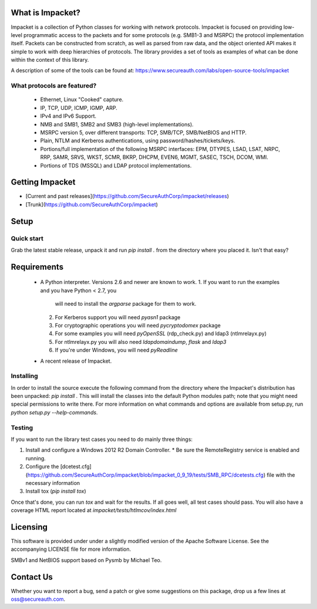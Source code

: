 What is Impacket?
=================

Impacket is a collection of Python classes for working with network
protocols. Impacket is focused on providing low-level
programmatic access to the packets and for some protocols (e.g.
SMB1-3 and MSRPC) the protocol implementation itself.
Packets can be constructed from scratch, as well as parsed from 
raw data, and the object oriented API makes it simple to work with 
deep hierarchies of protocols. The library provides a set of tools
as examples of what can be done within the context of this library.

A description of some of the tools can be found at:
https://www.secureauth.com/labs/open-source-tools/impacket

What protocols are featured?
----------------------------

 * Ethernet, Linux "Cooked" capture.
 * IP, TCP, UDP, ICMP, IGMP, ARP.
 * IPv4 and IPv6 Support.
 * NMB and SMB1, SMB2 and SMB3 (high-level implementations).
 * MSRPC version 5, over different transports: TCP, SMB/TCP, SMB/NetBIOS and HTTP.
 * Plain, NTLM and Kerberos authentications, using password/hashes/tickets/keys.
 * Portions/full implementation of the following MSRPC interfaces: EPM, DTYPES, LSAD, LSAT, NRPC, RRP, SAMR, SRVS, WKST, SCMR, BKRP, DHCPM, EVEN6, MGMT, SASEC, TSCH, DCOM, WMI.
 * Portions of TDS (MSSQL) and LDAP protocol implementations.


Getting Impacket
================

* [Current and past releases](https://github.com/SecureAuthCorp/impacket/releases)
* [Trunk](https://github.com/SecureAuthCorp/impacket)

Setup
=====

Quick start
-----------

Grab the latest stable release, unpack it and run `pip install .` from the directory where you placed it. Isn't that easy?


Requirements
============

 * A Python interpreter. Versions 2.6 and newer are known to work.
   1. If you want to run the examples and you have Python < 2.7, you
      will need to install the `argparse` package for them to work.
   2. For Kerberos support you will need `pyasn1` package
   3. For cryptographic operations you will need `pycryptodomex` package
   4. For some examples you will need `pyOpenSSL` (rdp_check.py) and ldap3 (ntlmrelayx.py)
   5. For ntlmrelayx.py you will also need `ldapdomaindump`, `flask` and `ldap3`
   6. If you're under Windows, you will need `pyReadline`
 * A recent release of Impacket.

Installing
----------

In order to install the source execute the following command from the
directory where the Impacket's distribution has been unpacked: `pip install .`
This will install the classes into the default
Python modules path; note that you might need special permissions to
write there. For more information on what commands and options are
available from setup.py, run `python setup.py --help-commands`.

Testing
-------

If you want to run the library test cases you need to do mainly three things:

1. Install and configure a Windows 2012 R2 Domain Controller.
   * Be sure the RemoteRegistry service is enabled and running.
2. Configure the [dcetest.cfg](https://github.com/SecureAuthCorp/impacket/blob/impacket_0_9_19/tests/SMB_RPC/dcetests.cfg) file with the necessary information
3. Install tox (`pip install tox`)

Once that's done, you can run `tox` and wait for the results. If all goes well, all test cases should pass.
You will also have a coverage HTML report located at `impacket/tests/htlmcov/index.html`

Licensing
=========

This software is provided under under a slightly modified version of
the Apache Software License. See the accompanying LICENSE file for
more information.

SMBv1 and NetBIOS support based on Pysmb by Michael Teo.


Contact Us
==========

Whether you want to report a bug, send a patch or give some
suggestions on this package, drop us a few lines at
oss@secureauth.com.



